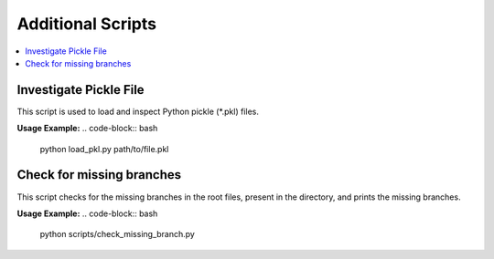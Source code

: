 Additional Scripts
==================

.. contents::
   :local:
   :depth: 2


Investigate Pickle File
-----------

This script is used to load and inspect Python pickle (*.pkl) files.


**Usage Example:**
.. code-block:: bash

   python load_pkl.py path/to/file.pkl


Check for missing branches
----------------------

This script checks for the missing branches in the root files, present in the
directory, and prints the missing branches.

**Usage Example:**
.. code-block:: bash

   python scripts/check_missing_branch.py

